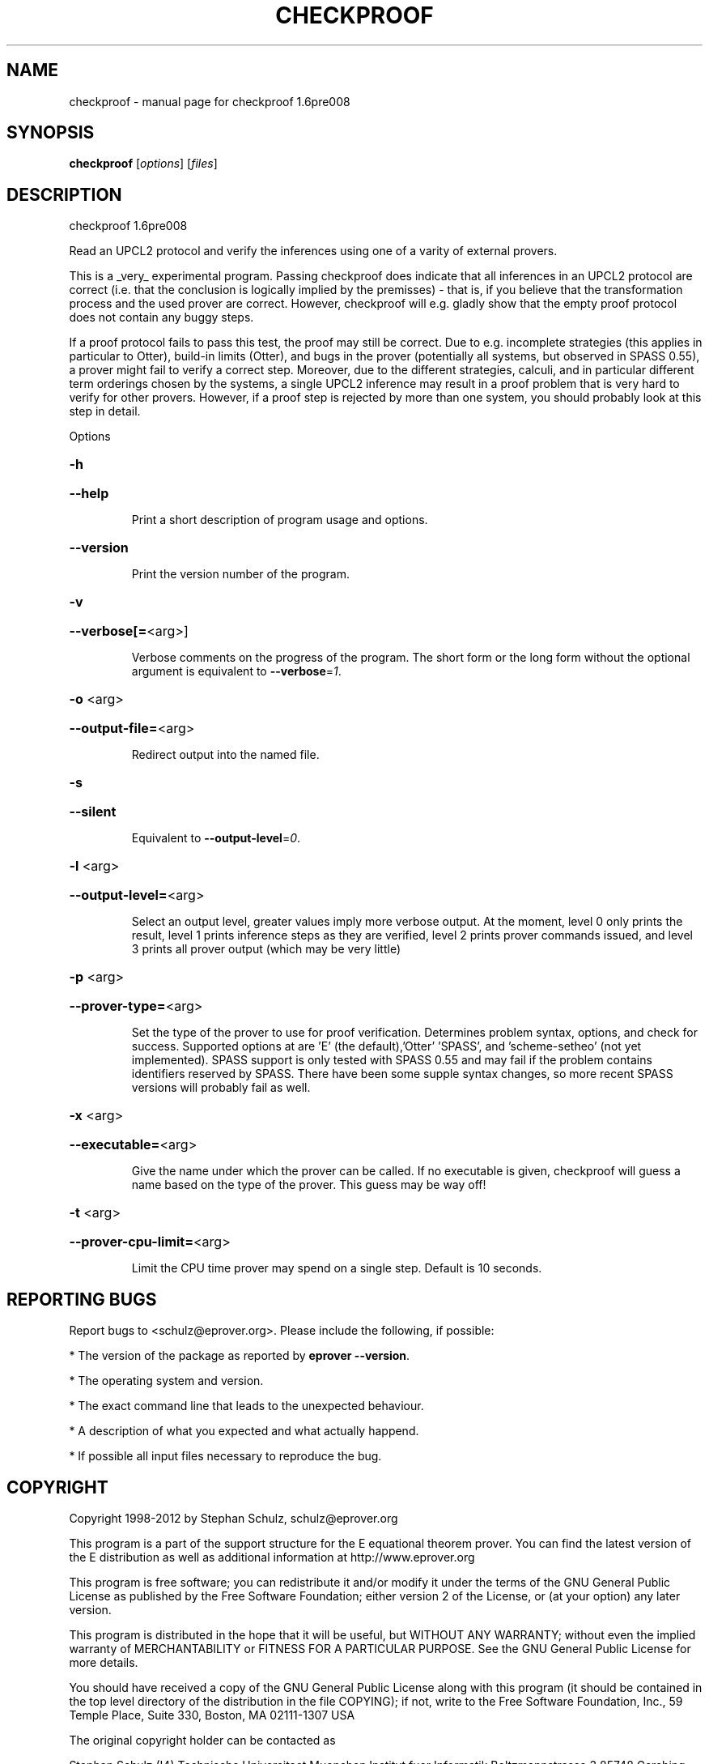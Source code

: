 .\" DO NOT MODIFY THIS FILE!  It was generated by help2man 1.37.1.
.TH CHECKPROOF "1" "June 2012" "checkproof 1.6pre008" "User Commands"
.SH NAME
checkproof \- manual page for checkproof 1.6pre008
.SH SYNOPSIS
.B checkproof
[\fIoptions\fR] [\fIfiles\fR]
.SH DESCRIPTION
checkproof 1.6pre008
.PP
Read an UPCL2 protocol and verify the inferences using one of a
varity of external provers.
.PP
This is a _very_ experimental program. Passing checkproof does
indicate that all inferences in an UPCL2 protocol are correct
(i.e. that the conclusion is logically implied by the premisses) \-
that is, if you believe that the transformation process and the used
prover are correct. However, checkproof will e.g. gladly show that the
empty proof protocol does not contain any buggy steps.
.PP
If a proof protocol fails to pass this test, the proof may still be
correct. Due to e.g. incomplete strategies (this applies in particular
to Otter), build\-in limits (Otter), and bugs in the prover (potentially
all systems, but observed in SPASS 0.55), a prover might fail to
verify a correct step. Moreover, due to the different strategies,
calculi, and in particular different term orderings chosen by the
systems, a single UPCL2 inference may result in a proof problem that
is very hard to verify for other provers. However, if a proof step is
rejected by more than one system, you should probably look at this
step in detail.
.PP
Options
.HP
\fB\-h\fR
.HP
\fB\-\-help\fR
.IP
Print a short description of program usage and options.
.HP
\fB\-\-version\fR
.IP
Print the version number of the program.
.HP
\fB\-v\fR
.HP
\fB\-\-verbose[=\fR<arg>]
.IP
Verbose comments on the progress of the program. The short form or the
long form without the optional argument is equivalent to \fB\-\-verbose\fR=\fI1\fR.
.HP
\fB\-o\fR <arg>
.HP
\fB\-\-output\-file=\fR<arg>
.IP
Redirect output into the named file.
.HP
\fB\-s\fR
.HP
\fB\-\-silent\fR
.IP
Equivalent to \fB\-\-output\-level\fR=\fI0\fR.
.HP
\fB\-l\fR <arg>
.HP
\fB\-\-output\-level=\fR<arg>
.IP
Select an output level, greater values imply more verbose output. At the
moment, level 0 only prints the result, level 1 prints inference steps as
they are verified, level 2 prints prover commands issued, and level 3
prints all prover output (which may be very little)
.HP
\fB\-p\fR <arg>
.HP
\fB\-\-prover\-type=\fR<arg>
.IP
Set the type of the prover to use for proof verification. Determines
problem syntax, options, and check for success. Supported options at are
\&'E' (the default),'Otter' 'SPASS', and 'scheme\-setheo' (not yet
implemented). SPASS support is only tested with SPASS 0.55 and may fail
if the problem contains identifiers reserved by SPASS. There have been
some supple syntax changes, so more recent SPASS versions will probably
fail as well.
.HP
\fB\-x\fR <arg>
.HP
\fB\-\-executable=\fR<arg>
.IP
Give the name under which the prover can be called. If no executable is
given, checkproof will guess a name based on the type of the prover. This
guess may be way off!
.HP
\fB\-t\fR <arg>
.HP
\fB\-\-prover\-cpu\-limit=\fR<arg>
.IP
Limit the CPU time prover may spend on a single step. Default is 10
seconds.
.SH "REPORTING BUGS"
.PP
Report bugs to <schulz@eprover.org>. Please include the following, if
possible:
.PP
* The version of the package as reported by \fBeprover \-\-version\fR.
.PP
* The operating system and version.
.PP
* The exact command line that leads to the unexpected behaviour.
.PP
* A description of what you expected and what actually happend.
.PP
* If possible all input files necessary to reproduce the bug.
.SH COPYRIGHT
Copyright 1998\-2012 by Stephan Schulz, schulz@eprover.org
.PP
This program is a part of the support structure for the E equational
theorem prover. You can find the latest version of the E distribution
as well as additional information at
http://www.eprover.org
.PP
This program is free software; you can redistribute it and/or modify
it under the terms of the GNU General Public License as published by
the Free Software Foundation; either version 2 of the License, or
(at your option) any later version.
.PP
This program is distributed in the hope that it will be useful,
but WITHOUT ANY WARRANTY; without even the implied warranty of
MERCHANTABILITY or FITNESS FOR A PARTICULAR PURPOSE.  See the
GNU General Public License for more details.
.PP
You should have received a copy of the GNU General Public License
along with this program (it should be contained in the top level
directory of the distribution in the file COPYING); if not, write to
the Free Software Foundation, Inc., 59 Temple Place, Suite 330,
Boston, MA  02111\-1307 USA
.PP
The original copyright holder can be contacted as
.PP
Stephan Schulz (I4)
Technische Universitaet Muenchen
Institut fuer Informatik
Boltzmannstrasse 3
85748 Garching bei Muenchen
Germany
